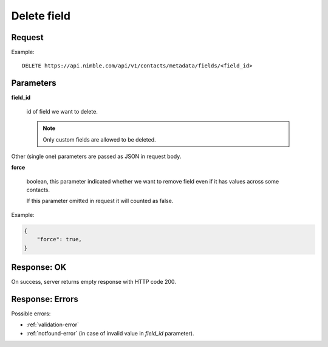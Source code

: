==============
Delete field
==============

Request
-------
Example::

    DELETE https://api.nimble.com/api/v1/contacts/metadata/fields/<field_id>

Parameters
----------

**field_id**

    id of field we want to delete.

    .. note:: Only custom fields are allowed to be deleted.

Other (single one) parameters are passed as JSON in request body.

**force**

    boolean, this parameter indicated whether we want to remove field even if it has values across some contacts.

    If this parameter omitted in request it will counted as false.

Example:

.. code-block:: javascript

    {
        "force": true,
    }

Response: OK
------------
On success, server returns empty response with HTTP code 200.

Response: Errors
----------------

Possible errors:

* :ref:`validation-error`
* :ref:`notfound-error` (in case of invalid value in `field_id` parameter).